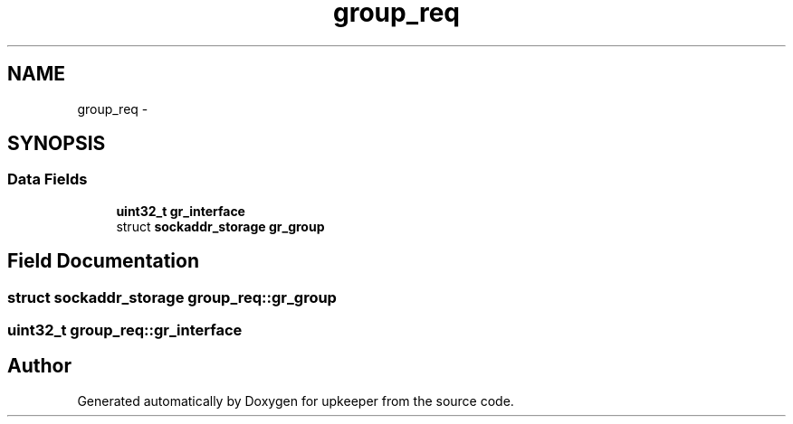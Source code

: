 .TH "group_req" 3 "Wed Dec 7 2011" "Version 1" "upkeeper" \" -*- nroff -*-
.ad l
.nh
.SH NAME
group_req \- 
.SH SYNOPSIS
.br
.PP
.SS "Data Fields"

.in +1c
.ti -1c
.RI "\fBuint32_t\fP \fBgr_interface\fP"
.br
.ti -1c
.RI "struct \fBsockaddr_storage\fP \fBgr_group\fP"
.br
.in -1c
.SH "Field Documentation"
.PP 
.SS "struct \fBsockaddr_storage\fP \fBgroup_req::gr_group\fP"
.SS "\fBuint32_t\fP \fBgroup_req::gr_interface\fP"

.SH "Author"
.PP 
Generated automatically by Doxygen for upkeeper from the source code.
